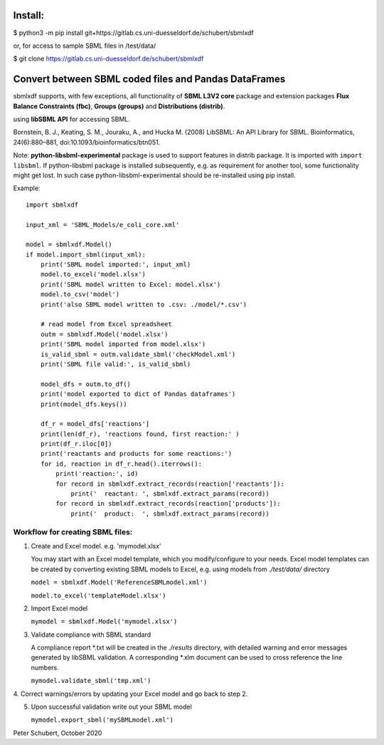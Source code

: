 Install:
========

$ python3 -m pip install git+https://gitlab.cs.uni-duesseldorf.de/schubert/sbmlxdf

or, for access to sample SBML files in /test/data/

$ git clone https://gitlab.cs.uni-duesseldorf.de/schubert/sbmlxdf


Convert between SBML coded files and Pandas DataFrames
======================================================

sbmlxdf supports, with few exceptions, all functionality of
**SBML L3V2 core** package and extension packages **Flux Balance
Constraints (fbc)**, **Groups (groups)** and **Distributions
(distrib)**.


using **libSBML API** for accessing SBML.

Bornstein, B. J., Keating, S. M., Jouraku, A., and Hucka M. (2008)
LibSBML: An API Library for SBML. Bioinformatics, 24(6):880–881,
doi:10.1093/bioinformatics/btn051.

Note: **python-libsbml-experimental** package is used to support features in
distrib package. It is imported with ``import libsbml``. If python-libsbml
package is installed subsequently, e.g. as requirement for another tool,
some functionality might get lost. In such case python-libsbml-experimental
should be re-installed using pip install.


Example::

    import sbmlxdf

    input_xml = 'SBML_Models/e_coli_core.xml'

    model = sbmlxdf.Model()
    if model.import_sbml(input_xml):
        print('SBML model imported:', input_xml)
        model.to_excel('model.xlsx')
        print('SBML model written to Excel: model.xlsx')
        model.to_csv('model')
        print('also SBML model written to .csv: ./model/*.csv')

        # read model from Excel spreadsheet
        outm = sbmlxdf.Model('model.xlsx')
        print('SBML model imported from model.xlsx')
        is_valid_sbml = outm.validate_sbml('checkModel.xml')
        print('SBML file valid:', is_valid_sbml)

        model_dfs = outm.to_df()
        print('model exported to dict of Pandas dataframes')
        print(model_dfs.keys())

        df_r = model_dfs['reactions']
        print(len(df_r), 'reactions found, first reaction:' )
        print(df_r.iloc[0])
        print('reactants and products for some reactions:')
        for id, reaction in df_r.head().iterrows():
            print('reaction:', id)
            for record in sbmlxdf.extract_records(reaction['reactants']):
                print('  reactant: ', sbmlxdf.extract_params(record))
            for record in sbmlxdf.extract_records(reaction['products']):
                print('  product:  ', sbmlxdf.extract_params(record))


Workflow for creating SBML files:
---------------------------------
1. Create and Excel model. e.g. 'mymodel.xlsx'

   You may start with an Excel model template, which you
   modify/configure to your needs. Excel model templates can be
   created by converting existing SBML models to Excel, e.g.
   using models from *./test/data/* directory

   ``model = sbmlxdf.Model('ReferenceSBMLmodel.xml')``

   ``model.to_excel('templateModel.xlsx')``

2. Import Excel model

   ``mymodel = sbmlxdf.Model('mymodel.xlsx')``

3. Validate compliance with SBML standard

   A compliance report \*.txt will be created in the *./results*
   directory, with detailed warning and error messages generated
   by libSBML validation. A corresponding \*.xlm document can be
   used to cross reference the line numbers.

   ``mymodel.validate_sbml('tmp.xml')``

4. Correct warnings/errors by updating your Excel model and go
back to step 2.

5. Upon successful validation write out your SBML model

   ``mymodel.export_sbml('mySBMLmodel.xml')``


Peter Schubert, October 2020
